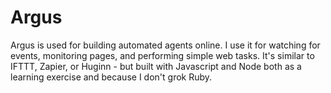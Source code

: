 
* Argus

Argus is used for building automated agents online. I use it for watching for
events, monitoring pages, and performing simple web tasks. It's similar to
IFTTT, Zapier, or Huginn - but built with Javascript and Node both as a learning exercise
and because I don't grok Ruby.
